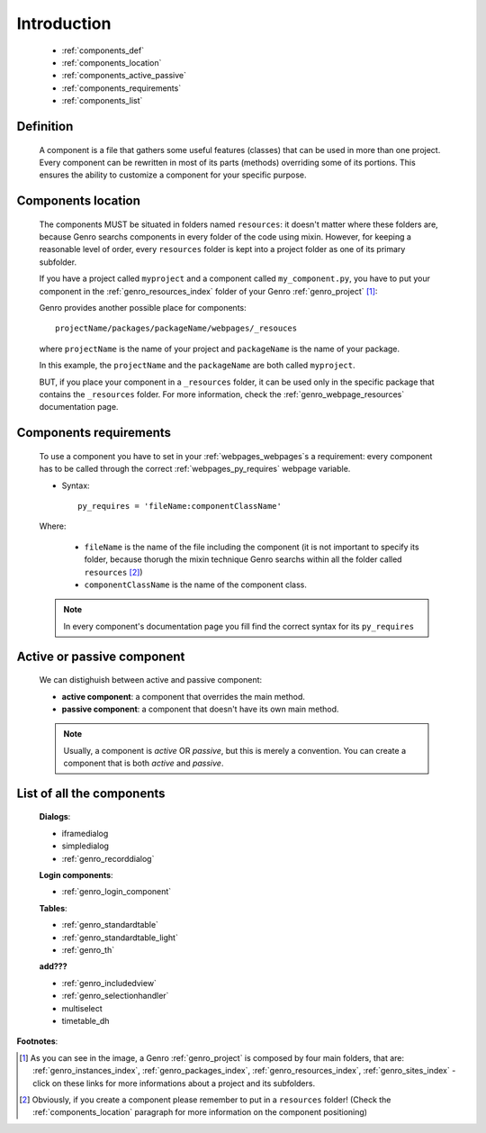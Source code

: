 .. _genro_components_introduction:

============
Introduction
============

    * :ref:`components_def`
    * :ref:`components_location`
    * :ref:`components_active_passive`
    * :ref:`components_requirements`
    * :ref:`components_list`
    
.. _components_def:

Definition
==========
    
    A component is a file that gathers some useful features (classes) that can be used in more
    than one project. Every component can be rewritten in most of its parts (methods) overriding some
    of its portions. This ensures the ability to customize a component for your specific purpose.
    
.. _components_location:

Components location
===================
    
    The components MUST be situated in folders named ``resources``: it doesn't matter where these
    folders are, because Genro searchs components in every folder of the code using mixin. However,
    for keeping a reasonable level of order, every ``resources`` folder is kept into a project
    folder as one of its primary subfolder.
    
    If you have a project called ``myproject`` and a component called ``my_component.py``, you have
    to put your component in the :ref:`genro_resources_index` folder of your Genro :ref:`genro_project` [#]_:
    
    .. image:: ../images/components/mycomponent.png
    
    Genro provides another possible place for components::
    
        projectName/packages/packageName/webpages/_resouces
    
    where ``projectName`` is the name of your project and ``packageName`` is the name of your package.
    
    .. image:: ../images/components/mycomponent2.png
    
    In this example, the ``projectName`` and the ``packageName`` are both called ``myproject``.
    
    BUT, if you place your component in a ``_resources`` folder, it can be used only in the specific
    package that contains the ``_resources`` folder. For more information, check the
    :ref:`genro_webpage_resources` documentation page.
    
.. _components_requirements:

Components requirements
=======================

    To use a component you have to set in your :ref:`webpages_webpages`\s a requirement: every component
    has to be called through the correct :ref:`webpages_py_requires` webpage variable.
    
    * Syntax::
    
        py_requires = 'fileName:componentClassName'
        
    Where:
    
        * ``fileName`` is the name of the file including the component (it is not important to specify its
          folder, because thorugh the mixin technique Genro searchs within all the folder called ``resources`` [#]_)
        * ``componentClassName`` is the name of the component class.
    
    .. note:: In every component's documentation page you fill find the correct syntax for its ``py_requires``
    
.. _components_active_passive:

Active or passive component
===========================

    We can distighuish between active and passive component:
    
    * **active component**: a component that overrides the main method.
    * **passive component**: a component that doesn't have its own main method.
    
    .. note:: Usually, a component is *active* OR *passive*, but this is merely a convention.
              You can create a component that is both *active* and *passive*.

.. _components_list:

List of all the components
==========================

    **Dialogs**:
    
    * iframedialog
    * simpledialog
    * :ref:`genro_recorddialog`
    
    **Login components**:
    
    * :ref:`genro_login_component`
    
    **Tables**:
    
    * :ref:`genro_standardtable`
    * :ref:`genro_standardtable_light`
    * :ref:`genro_th`
    
    **add???**
    
    * :ref:`genro_includedview`
    * :ref:`genro_selectionhandler`
    * multiselect
    * timetable_dh

**Footnotes**:

.. [#] As you can see in the image, a Genro :ref:`genro_project` is composed by four main folders, that are: :ref:`genro_instances_index`, :ref:`genro_packages_index`, :ref:`genro_resources_index`, :ref:`genro_sites_index` - click on these links for more informations about a project and its subfolders.
.. [#] Obviously, if you create a component please remember to put in a ``resources`` folder! (Check the :ref:`components_location` paragraph for more information on the component positioning)
    